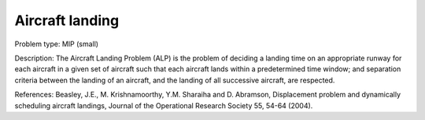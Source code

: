 Aircraft landing
==================

Problem type:
MIP (small)

Description:
The Aircraft Landing Problem (ALP) is the problem of deciding a landing time
on an appropriate runway for each aircraft in a given set of aircraft such
that each aircraft lands within a predetermined time window; and separation
criteria between the landing of an aircraft, and the landing of all successive
aircraft, are respected.

References:
Beasley, J.E., M. Krishnamoorthy, Y.M. Sharaiha and D. Abramson, Displacement
problem and dynamically scheduling aircraft landings, Journal of the Operational
Research Society 55, 54-64 (2004).

